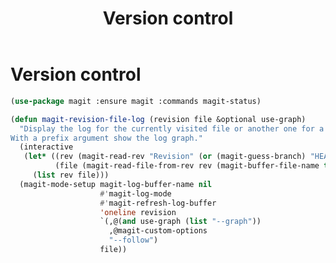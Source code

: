 #+TITLE: Version control
#+STARTUP: hideblocks
* Version control

  #+begin_src emacs-lisp
    (use-package magit :ensure magit :commands magit-status)

    (defun magit-revision-file-log (revision file &optional use-graph)
      "Display the log for the currently visited file or another one for a specific revision.
    With a prefix argument show the log graph."
      (interactive
       (let* ((rev (magit-read-rev "Revision" (or (magit-guess-branch) "HEAD")))
              (file (magit-read-file-from-rev rev (magit-buffer-file-name t))))
         (list rev file)))
      (magit-mode-setup magit-log-buffer-name nil
                        #'magit-log-mode
                        #'magit-refresh-log-buffer
                        'oneline revision
                        `(,@(and use-graph (list "--graph"))
                          ,@magit-custom-options
                          "--follow")
                        file))
  #+end_src
